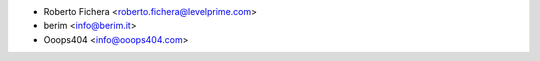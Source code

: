 * Roberto Fichera <roberto.fichera@levelprime.com>
* berim <info@berim.it>
* Ooops404 <info@ooops404.com>
